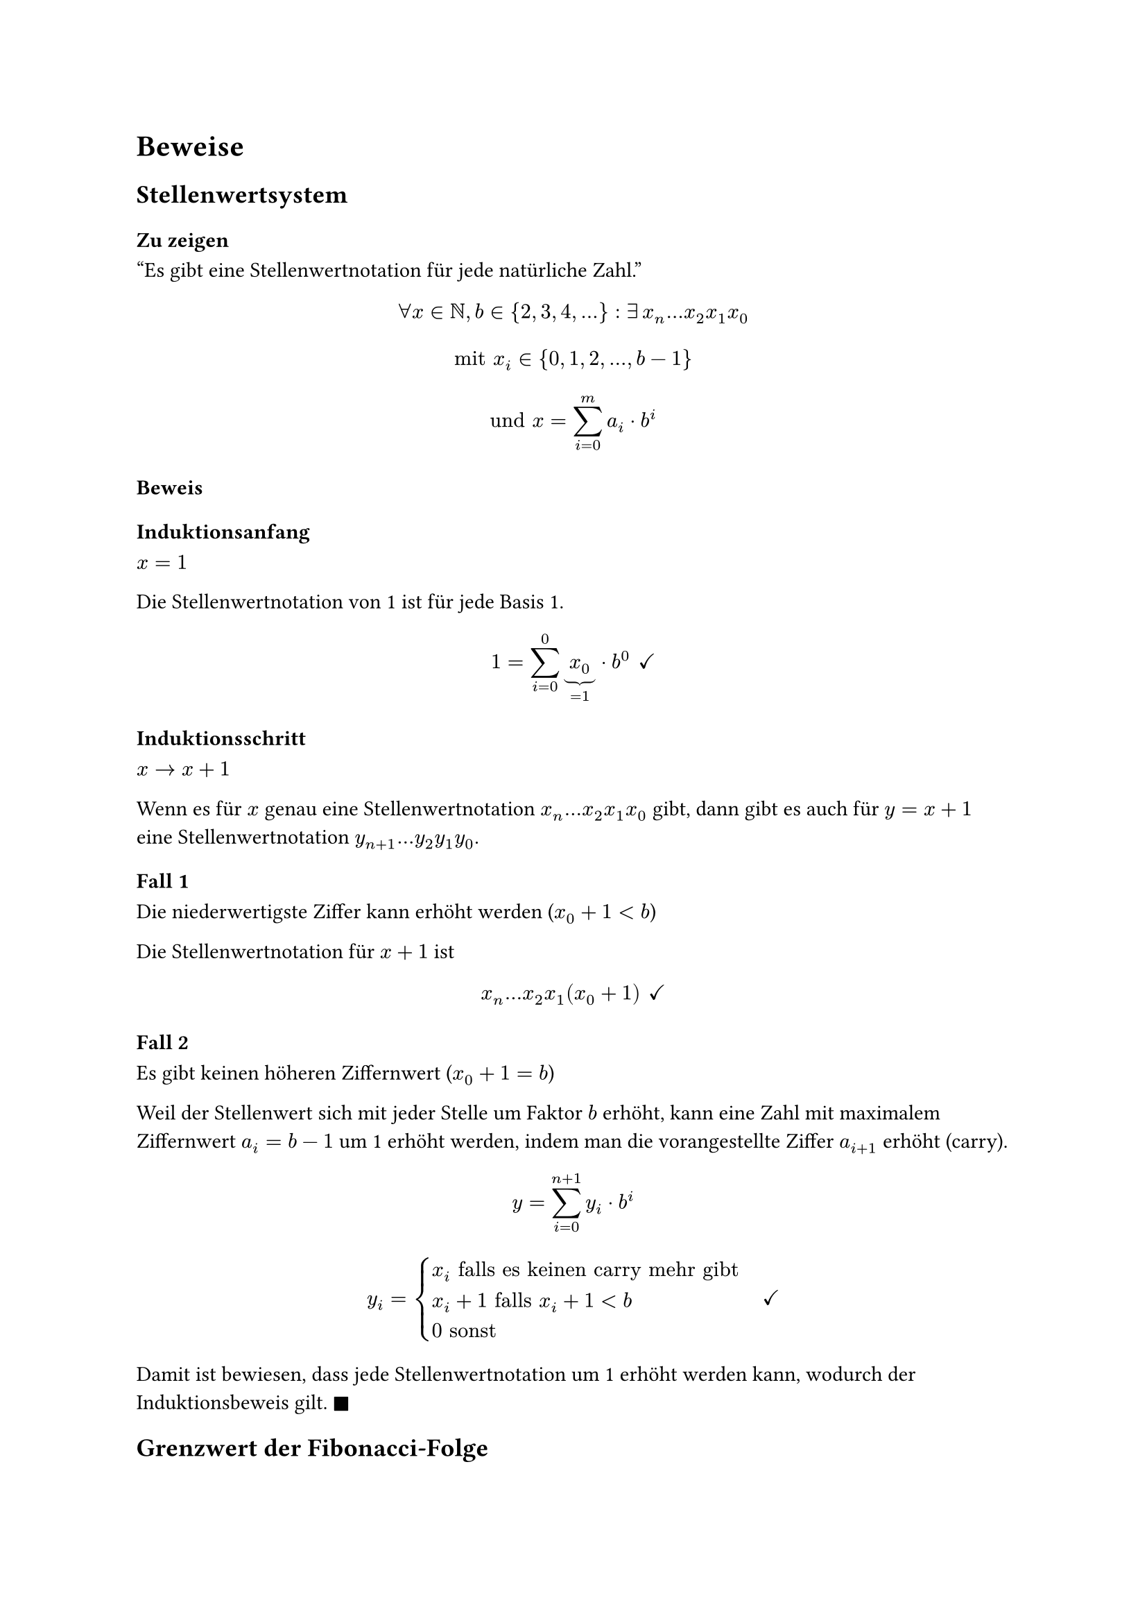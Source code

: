 = Beweise

== Stellenwertsystem <proof-positional-system>

=== Zu zeigen

"Es gibt eine Stellenwertnotation für jede natürliche Zahl."

$
forall x in NN, b in {2, 3, 4, ...}:
exists #h(2pt) x_n...x_2x_1x_0
$

$
"mit" x_i in {0, 1, 2, ..., b-1}
$

$
"und" x = sum_(i=0)^m a_i dot b^i
$

=== Beweis
==== Induktionsanfang

$x = 1$

Die Stellenwertnotation von 1 ist für jede Basis 1. 

$
1 = sum_(i=0)^0 underbrace(x_0, =1) dot b^0
#h(4pt) checkmark
$

==== Induktionsschritt

$x -> x+1$

Wenn es für $x$ genau eine Stellenwertnotation $x_n...x_2x_1x_0$ gibt, dann gibt es auch für $y = x + 1$ eine Stellenwertnotation $y_(n+1)...y_2y_1y_0$.

==== Fall 1

Die niederwertigste Ziffer kann erhöht werden ($x_0 + 1 < b$)

Die Stellenwertnotation für $x+1$ ist

$
x_n...x_2x_1(x_0+1)
#h(4pt) checkmark
$

==== Fall 2

Es gibt keinen höheren Ziffernwert ($x_0 + 1 = b$)

Weil der Stellenwert sich mit jeder Stelle um Faktor $b$ erhöht, kann eine Zahl mit maximalem Ziffernwert $a_i = b - 1$ um 1 erhöht werden, indem man die vorangestellte Ziffer $a_(i+1)$ erhöht (carry). 

$
y = sum_(i=0)^(n+1) y_i dot b^i
$

$
y_i = cases(
  x_i "falls es keinen carry mehr gibt",
  x_i+1 "falls" x_i+1<b,
  0 "sonst"
)
#h(12pt) checkmark
$

Damit ist bewiesen, dass jede Stellenwertnotation um 1 erhöht werden kann, wodurch der Induktionsbeweis gilt. $square.filled$

== Grenzwert der Fibonacci-Folge <proof-fib-limit>

=== Zu zeigen

Das Verhältnis zwei aufeinanderfolgender Fibonacci-Zahlen $f_(n+1)/f_n$ konvergiert gegen $phi approx 1.618$.

=== Beweis

$
&& f_n &= f_(n-1) + f_(n-2) \
&<=>& f_n/f_(n-1) &= f_(n-1)/f_(n-1) + f_(n-2)/f_(n-1) \
&<=>& f_(n+1)/f_n &= 1 + f_n/f_(n+1) \
&<=>& x &= 1 + 1/x \
&<=>& x^2 &= x + 1 \
&<=>& 0 &= x^2 - x - 1 \
&<=>& x &= (1 plus.minus sqrt(5))/2
$

$
phi = (1+sqrt(5))/2 approx 1.618
#h(4pt) square.filled
$

== Kadane <proof-kadane>

=== Zu zeigen

Der Algorithmus von Kadane zur Berechnung der maximalen Teilsumme eines Tupels $(x_1, x_2, x_3, ..., x_n)$ ist korrekt.

=== Beweis

Wir zeigen zunächst, dass nach jedem $i$-ten Schritt folgende Schleifeninvariante gilt: $sigma_i$ ist die maximale Teilsumme, welche an Stelle $i$ endet.

==== Induktionsanfang

$i = 1$

Da $sigma_0 = 0$ als das neutrale Element der Addition initialisiert wird, wird im dieser Wert ersten Schritt immer zu $x_1$. Die triviale Teilfolge der Länge 1 hat auch die maximale Teilsumme von $sigma = x_1$.

$
sigma_1 := max {sigma_0, sigma_0 + x_1} = sigma_0 + x_1 = x_1
#h(4pt) checkmark
$

==== Induktionsschritt

$i -> i + 1$

Wenn $sigma_i + x_i$ kleiner ist als $x_i$, und $sigma_i$ die maximale Teilsumme mit Ende $i$ ist, dann gibt es keine Teilfolge vor $x_i$, welche die Teilsumme erhöhen würde.

$
sigma_(i+1) = max {sigma_i, sigma_i + x_i}
#h(4pt) checkmark
$

==== Induktionsschluss

Weil $sigma_i$ die maximale Teilsumme, welche an Stelle $i$ endet, ist, ist das Ergebnis einfach das Maximum aller $sigma_i$.

$
"maxTeilSum" = max_(0 < i < n) sigma_i
#h(4pt) square.filled
$
